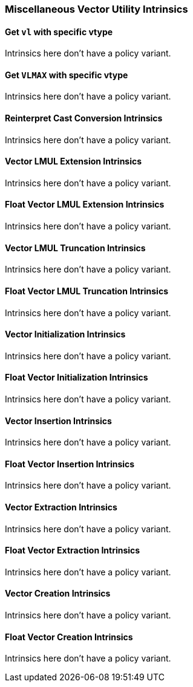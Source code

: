 
=== Miscellaneous Vector Utility Intrinsics

[[policy-variant-overloadedset-vl-and-vtype]]
==== Get `vl` with specific vtype
Intrinsics here don't have a policy variant.

[[policy-variant-overloadedset-vl-to-vlmax-with-specific-vtype]]
==== Get `VLMAX` with specific vtype
Intrinsics here don't have a policy variant.

[[policy-variant-overloadedreinterpret-cast-conversion]]
==== Reinterpret Cast Conversion Intrinsics
Intrinsics here don't have a policy variant.

[[policy-variant-overloadedvector-lmul-extensionn]]
==== Vector LMUL Extension Intrinsics
Intrinsics here don't have a policy variant.

[[policy-variant-overloadedfloat-vector-lmul-extensionn]]
==== Float Vector LMUL Extension Intrinsics
Intrinsics here don't have a policy variant.

[[policy-variant-overloadedvector-lmul-truncation]]
==== Vector LMUL Truncation Intrinsics
Intrinsics here don't have a policy variant.

[[policy-variant-overloadedfloat-vector-lmul-truncation]]
==== Float Vector LMUL Truncation Intrinsics
Intrinsics here don't have a policy variant.

[[policy-variant-overloadedvector-initialization]]
==== Vector Initialization Intrinsics
Intrinsics here don't have a policy variant.

[[policy-variant-overloadedfloat-vector-initialization]]
==== Float Vector Initialization Intrinsics
Intrinsics here don't have a policy variant.

[[policy-variant-overloadedvector-insertion]]
==== Vector Insertion Intrinsics
Intrinsics here don't have a policy variant.

[[policy-variant-overloadedfloat-vector-insertion]]
==== Float Vector Insertion Intrinsics
Intrinsics here don't have a policy variant.

[[policy-variant-overloadedvector-extraction]]
==== Vector Extraction Intrinsics
Intrinsics here don't have a policy variant.

[[policy-variant-overloadedfloat-vector-extraction]]
==== Float Vector Extraction Intrinsics
Intrinsics here don't have a policy variant.

[[policy-variant-overloadedvector-creation]]
==== Vector Creation Intrinsics
Intrinsics here don't have a policy variant.

[[policy-variant-overloadedfloat-vector-creation]]
==== Float Vector Creation Intrinsics
Intrinsics here don't have a policy variant.
